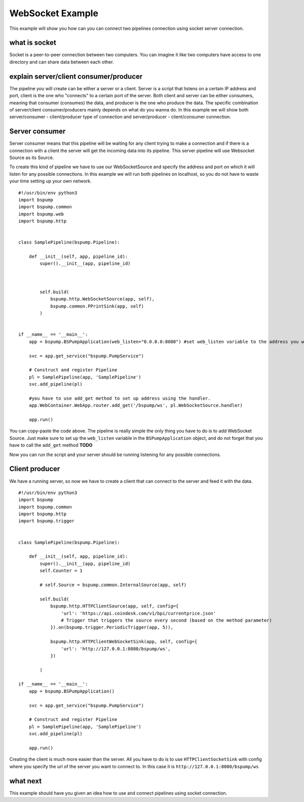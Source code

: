 .. _websocket:

WebSocket Example
=================

This example will show you how can you can connect two pipelines connection using socket server connection.


what is socket
--------------

Socket is a peer-to-peer connection between two computers. You can imagine it like two computers have access to one
directory and can share data between each other.


explain server/client consumer/producer
---------------------------------------

The pipeline you will create can be either a server or a client. Server is a script that listens on a certain IP address
and port, client is the one who "connects" to a certain port of the server. Both client and server can be either consumers,
meaning that consumer (consumes) the data, and producer is the one who produce the data. The specific combination of server/client
consumer/producers mainly depends on what do you wanna do. In this example we will show both server/consumer - client/producer
type of connection and server/producer - client/consumer connection.

Server consumer
---------------

Server consumer means that this pipeline will be waiting for any client trying to make a connection and if there is a connection
with a client the server will get the incoming data into its pipeline. This server pipeline will use Websocket Source as its Source.

To create this kind of pipeline we have to use our WebSocketSource and specify the address and port on which it will listen for
any possible connections. In this example we will run both pipelines on localhost, so you do not have to waste your time setting up your own network.

::

    #!/usr/bin/env python3
    import bspump
    import bspump.common
    import bspump.web
    import bspump.http


    class SamplePipeline(bspump.Pipeline):

        def __init__(self, app, pipeline_id):
            super().__init__(app, pipeline_id)



            self.build(
                bspump.http.WebSocketSource(app, self),
                bspump.common.PPrintSink(app, self)
            )


    if __name__ == '__main__':
        app = bspump.BSPumpApplication(web_listen="0.0.0.0:8080") #set web_listen variable to the address you want

        svc = app.get_service("bspump.PumpService")

        # Construct and register Pipeline
        pl = SamplePipeline(app, 'SamplePipeline')
        svc.add_pipeline(pl)

        #you have to use add_get method to set up address using the handler.
        app.WebContainer.WebApp.router.add_get('/bspump/ws', pl.WebSocketSource.handler)

        app.run()

You can copy-paste the code above. The pipeline is really simple the only thing you have to do is to add WebSocket Source.
Just make sure to set up the ``web_listen`` variable in the ``BSPumpApplication`` object, and do not forget that you have to call the ``add_get`` method **TODO**

Now you can run the script and your server should be running listening for any possible connections.

Client producer
---------------

We have a running server, so now we have to create a client that can connect to the server and feed it with the data.


::

    #!/usr/bin/env python3
    import bspump
    import bspump.common
    import bspump.http
    import bspump.trigger


    class SamplePipeline(bspump.Pipeline):

        def __init__(self, app, pipeline_id):
            super().__init__(app, pipeline_id)
            self.Counter = 1

            # self.Source = bspump.common.InternalSource(app, self)

            self.build(
                bspump.http.HTTPClientSource(app, self, config={
                    'url': 'https://api.coindesk.com/v1/bpi/currentprice.json'
                    # Trigger that triggers the source every second (based on the method parameter)
                }).on(bspump.trigger.PeriodicTrigger(app, 5)),

                bspump.http.HTTPClientWebSocketSink(app, self, config={
                    'url': 'http://127.0.0.1:8080/bspump/ws',
                })

            )

    if __name__ == '__main__':
        app = bspump.BSPumpApplication()

        svc = app.get_service("bspump.PumpService")

        # Construct and register Pipeline
        pl = SamplePipeline(app, 'SamplePipeline')
        svc.add_pipeline(pl)

        app.run()

Creating the client is much more easier than the server. All you have to do is to use ``HTTPClientSocketSink`` with config
where you specify the url of the server you want to connect to. In this case it is ``http://127.0.0.1:8080/bspump/ws``

what next
---------

This example should have you given an idea how to use and connect pipelines using socket connection.